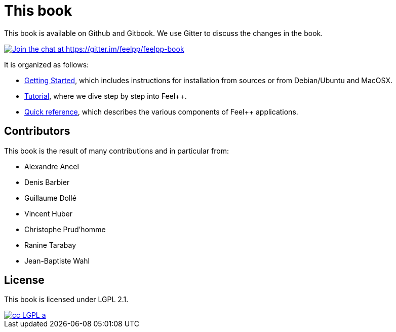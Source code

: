 This book
=========

This book is available on Github and Gitbook. We use Gitter to discuss the changes in the book.

https://gitter.im/feelpp/feelpp-book?utm_source=badge&utm_medium=badge&utm_campaign=pr-badge&utm_content=badge[
image:https://badges.gitter.im/Join%20Chat.svg[Join the chat at https://gitter.im/feelpp/feelpp-book]]

It is organized as follows:

  - link:GettingStarted/README.adoc[Getting Started], which includes instructions for installation from sources or from Debian/Ubuntu and MacOSX.

  - link:Tutorial/README.adoc[Tutorial], where we dive step by step into Feel++.


  - link:QuickReference/README.adoc[Quick reference], which describes the various components of Feel++ applications.

==  Contributors

This book is the result of many contributions and in particular from:

 - Alexandre Ancel
 
 - Denis Barbier
 
 - Guillaume Dollé
 
 - Vincent Huber
 
 - Christophe Prud'homme
 
 - Ranine Tarabay
 
 - Jean-Baptiste Wahl

== License

This book is  licensed under LGPL 2.1.

image::http://creativecommons.org/images/public/cc-LGPL-a.png[link="http://creativecommons.org/licenses/LGPL/2.1/", align="center"]
